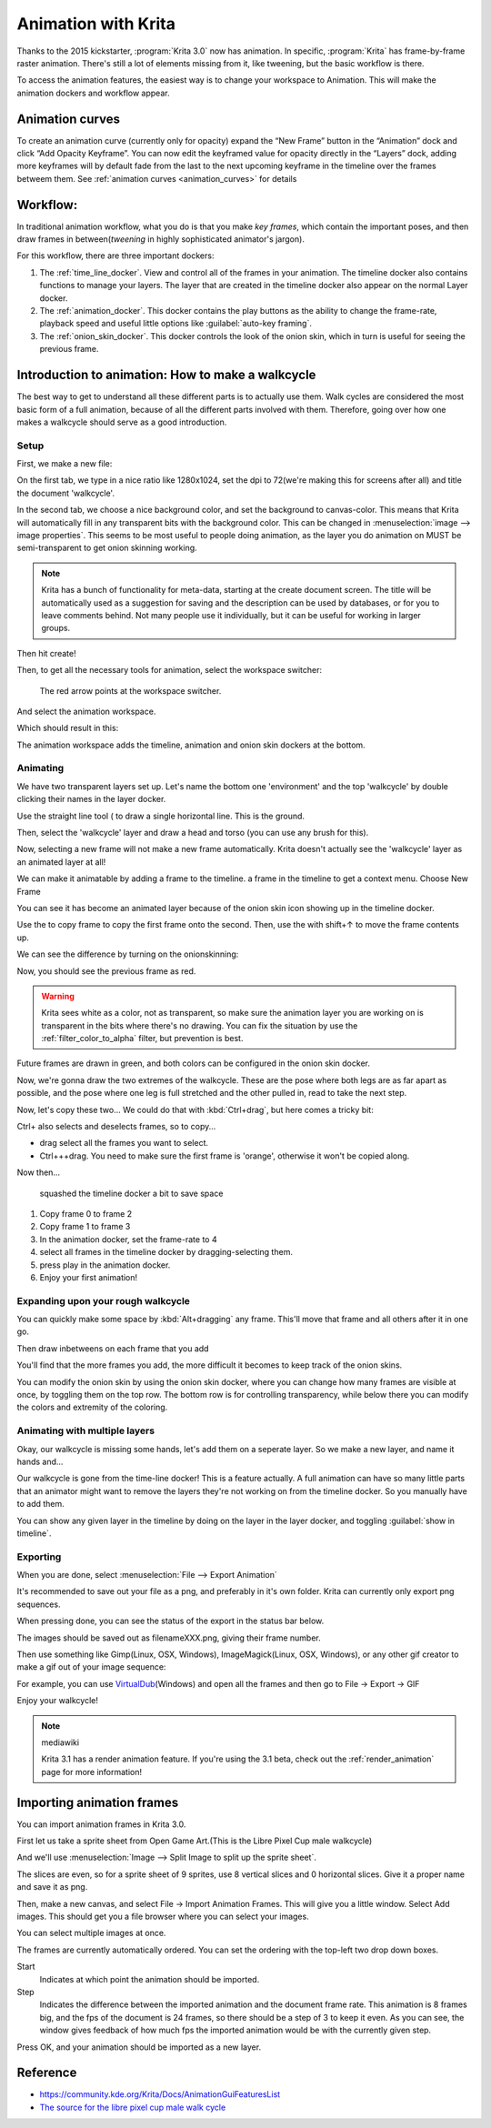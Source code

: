 .. _animation:

====================
Animation with Krita
====================

Thanks to the 2015 kickstarter, :program:`Krita 3.0` now has animation. In
specific, :program:`Krita` has frame-by-frame raster animation. There's still a
lot of elements missing from it, like tweening, but the basic workflow
is there.

To access the animation features, the easiest way is to change your
workspace to Animation. This will make the animation dockers and
workflow appear.

Animation curves
----------------

To create an animation curve (currently only for opacity) expand the
“New Frame” button in the “Animation” dock and click “Add Opacity
Keyframe”. You can now edit the keyframed value for opacity directly in
the “Layers” dock, adding more keyframes will by default fade from the
last to the next upcoming keyframe in the timeline over the frames
betweem them. See :ref:`animation curves <animation_curves>` for details

Workflow:
---------

In traditional animation workflow, what you do is that you make *key
frames*, which contain the important poses, and then draw frames in
between(\ *tweening* in highly sophisticated animator's jargon).

For this workflow, there are three important dockers:

#. The :ref:`time_line_docker`. View and control all of
   the frames in your animation. The timeline docker also contains
   functions to manage your layers. The layer that are created in the
   timeline docker also appear on the normal Layer docker.
#. The :ref:`animation_docker`. This docker contains the
   play buttons as the ability to change the frame-rate, playback speed
   and useful little options like :guilabel:`auto-key framing`.
#. The :ref:`onion_skin_docker`. This docker controls
   the look of the onion skin, which in turn is useful for seeing the
   previous frame.

Introduction to animation: How to make a walkcycle
--------------------------------------------------

The best way to get to understand all these different parts is to
actually use them. Walk cycles are considered the most basic form of a
full animation, because of all the different parts involved with them.
Therefore, going over how one makes a walkcycle should serve as a good
introduction.

Setup
~~~~~

First, we make a new file: 

.. image:: /images/en/Introduction_to_animation_01.png

On the first tab, we type in a nice ratio like 1280x1024, set the dpi to
72(we're making this for screens after all) and title the document
'walkcycle'.

In the second tab, we choose a nice background color, and set the
background to canvas-color. This means that Krita will automatically
fill in any transparent bits with the background color. This can be
changed in :menuselection:`image --> image properties`. This seems to be most useful to
people doing animation, as the layer you do animation on MUST be
semi-transparent to get onion skinning working.

.. note::
    Krita has a bunch of functionality for meta-data, starting at the create document screen. The title will be automatically used as a suggestion for saving and the description can be used by databases, or for you to leave comments behind. Not many people use it individually, but it can be useful for working in larger groups.

Then hit create!

Then, to get all the necessary tools for animation, select the workspace
switcher: 

.. figure:: /images/en/Introduction_to_animation_02.png

    The red arrow points at the workspace switcher.
    
And select the animation workspace.

Which should result in this: 

.. image:: /images/en/Introduction_to_animation_03.png

The animation workspace adds the timeline, animation and onion skin
dockers at the bottom.

Animating
~~~~~~~~~

We have two transparent layers set up. Let's name the bottom one
'environment' and the top 'walkcycle' by double clicking their names in
the layer docker.

.. image:: /images/en/Introduction_to_animation_04.png

Use the straight line tool ( to draw a single horizontal line. This is
the ground.

.. image:: /images/en/Introduction_to_animation_05.png

Then, select the 'walkcycle' layer and draw a head and torso (you can use any brush for this).

Now, selecting a new frame will not make a new frame automatically.
Krita doesn't actually see the 'walkcycle' layer as an animated layer at
all!

.. image:: /images/en/Introduction_to_animation_06.png

We can make it animatable by adding a frame to the timeline. a frame in
the timeline to get a context menu. Choose New Frame

.. image:: /images/en/Introduction_to_animation_07.png

You can see it has become an animated layer because of the onion skin
icon showing up in the timeline docker.

.. image:: /images/en/Introduction_to_animation_08.png

Use the to copy frame to copy the
first frame onto the second. Then, use the with shift+↑ to move the
frame contents up.

We can see the difference by turning on the onionskinning:

.. image:: /images/en/Introduction_to_animation_09.png

Now, you should see the previous frame as red.

.. warning::
    Krita sees white as a color, not as transparent, so make sure the animation layer you are working on is transparent in the bits where there's no drawing. You can fix the situation by use the :ref:`filter_color_to_alpha` filter, but prevention is best.

.. image:: /images/en/Introduction_to_animation_10.png

Future frames are drawn in green,
and both colors can be configured in the onion skin docker.

.. image:: /images/en/Introduction_to_animation_11.png

Now, we're gonna draw the two
extremes of the walkcycle. These are the pose where both legs are as far
apart as possible, and the pose where one leg is full stretched and the
other pulled in, read to take the next step.

Now, let's copy these two... We could do that with :kbd:`Ctrl+drag`, but here
comes a tricky bit:

.. image:: /images/en/Introduction_to_animation_12.png

Ctrl+ also selects and deselects frames, so to copy...

-  drag select all the frames you want to select.
-  Ctrl+++drag. You need to make sure the first frame is 'orange',
   otherwise it won't be copied along.

Now then...

.. figure:: /images/en/Introduction_to_animation_13.png
   :width: 580

   squashed the timeline docker a bit to save space

#. Copy frame 0 to frame 2
#. Copy frame 1 to frame 3
#. In the animation docker, set the frame-rate to 4
#. select all frames in the timeline docker by dragging-selecting them.
#. press play in the animation docker.
#. Enjoy your first animation!

Expanding upon your rough walkcycle
~~~~~~~~~~~~~~~~~~~~~~~~~~~~~~~~~~~

.. image:: /images/en/Introduction_to_animation_14.png

You can quickly make some space by :kbd:`Alt+dragging` any frame. This'll move that frame and all others after it
in one go.

Then draw inbetweens on each frame that you add

.. image:: /images/en/Introduction_to_animation_16.png

You'll find that the more frames you add, the more difficult it becomes to keep track of the onion skins.

You can modify the onion skin by using the onion skin docker, where you
can change how many frames are visible at once, by toggling them on the
top row. The bottom row is for controlling transparency, while below
there you can modify the colors and extremity of the coloring.

.. image:: /images/en/Introduction_to_animation_15.png

Animating with multiple layers
~~~~~~~~~~~~~~~~~~~~~~~~~~~~~~

Okay, our walkcycle is missing some hands, let's add them on a seperate
layer. So we make a new layer, and name it hands and...

.. image:: /images/en/Introduction_to_animation_17.png

Our walkcycle is gone from the time-line docker! This is a feature
actually. A full animation can have so many little parts that an
animator might want to remove the layers they're not working on from the
timeline docker. So you manually have to add them.

.. image:: /images/en/Introduction_to_animation_18.png

You can show any given layer in the timeline by doing on the layer in
the layer docker, and toggling :guilabel:`show in timeline`.

.. image:: /images/en/Introduction_to_animation_19.png

Exporting
~~~~~~~~~

When you are done, select :menuselection:`File --> Export Animation`

.. image:: /images/en/Introduction_to_animation_20.png

It's recommended to save out your file as a png, and preferably in it's
own folder. Krita can currently only export png sequences.

.. image:: /images/en/Introduction_to_animation_21.png

When pressing done, you can see the status of the export in the status
bar below.

.. image:: /images/en/Introduction_to_animation_22.png

The images should be saved out as filenameXXX.png, giving their frame
number.

Then use something like Gimp(Linux, OSX, Windows), ImageMagick(Linux,
OSX, Windows), or any other gif creator to make a gif out of your image
sequence:

.. image:: /images/en/Introduction_to_animation_walkcycle_02.gif

For example, you can use
`VirtualDub <http://www.virtualdub.org/>`__\ (Windows) and open all the
frames and then go to File → Export → GIF

Enjoy your walkcycle!

.. note:: mediawiki

   Krita 3.1 has a render animation feature. If you're using the 3.1 beta, check out the :ref:`render_animation` page for more information!

Importing animation frames
--------------------------

You can import animation frames in Krita 3.0.

First let us take a sprite sheet from Open Game Art.(This is the Libre
Pixel Cup male walkcycle)

And we'll use :menuselection:`Image --> Split Image to split up the sprite sheet`.

.. image:: /images/en/Animation_split_spritesheet.png

The slices are even, so for a sprite sheet of 9 sprites, use 8 vertical slices and 0 horizontal slices. Give it a proper name and save it as png.

Then, make a new canvas, and select File → Import Animation Frames. This
will give you a little window. Select Add images. This should get you a
file browser where you can select your images.

.. image:: /images/en/Animation_import_sprites.png

You can select multiple images at once.

.. image:: /images/en/Animation_set_everything.png

The frames are currently automatically
ordered. You can set the ordering with the top-left two drop down boxes.

Start
    Indicates at which point the animation should be imported.
Step
    Indicates the difference between the imported animation and the
    document frame rate. This animation is 8 frames big, and the fps of
    the document is 24 frames, so there should be a step of 3 to keep it
    even. As you can see, the window gives feedback of how much fps the
    imported animation would be with the currently given step.

Press OK, and your animation should be imported as a new layer.

.. image:: /images/en/Animation_import_done.png

Reference
---------

-  https://community.kde.org/Krita/Docs/AnimationGuiFeaturesList
-  `The source for the libre pixel cup male walk
   cycle <http://opengameart.org/content/liberated-pixel-cup-lpc-base-assets-sprites-map-tiles>`__
